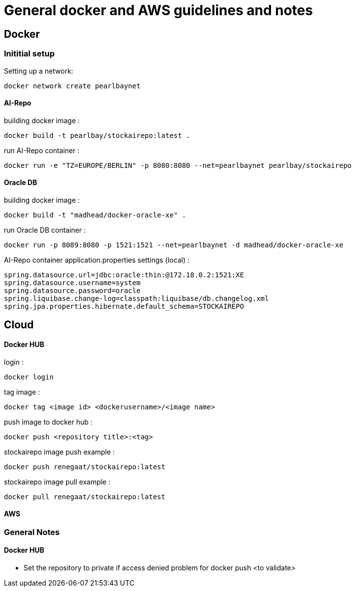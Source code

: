 = General docker and AWS guidelines and notes

== Docker
=== Inititial setup
Setting up a network:
----
docker network create pearlbaynet
----

==== AI-Repo
building docker image :
----
docker build -t pearlbay/stockairepo:latest .
----
run AI-Repo container :
----
docker run -e "TZ=EUROPE/BERLIN" -p 8080:8080 --net=pearlbaynet pearlbay/stockairepo
----
==== Oracle DB
building docker image :
----
docker build -t "madhead/docker-oracle-xe" .
----
run Oracle DB container :
----
docker run -p 8089:8080 -p 1521:1521 --net=pearlbaynet -d madhead/docker-oracle-xe
----
AI-Repo container application.properties settings (local) :
----
spring.datasource.url=jdbc:oracle:thin:@172.18.0.2:1521:XE
spring.datasource.username=system
spring.datasource.password=oracle
spring.liquibase.change-log=classpath:liquibase/db.changelog.xml
spring.jpa.properties.hibernate.default_schema=STOCKAIREPO
----


== Cloud

==== Docker HUB
login :
----
docker login
----
tag image :
----
docker tag <image id> <dockerusername>/<image name>
----
push image to docker hub :
----
docker push <repository title>:<tag>
----
stockairepo image push example :
----
docker push renegaat/stockairepo:latest
----
stockairepo image pull example :
----
docker pull renegaat/stockairepo:latest
----
==== AWS
=== General Notes
==== Docker HUB
- Set the repository to private if access denied problem for docker push
<to validate>





